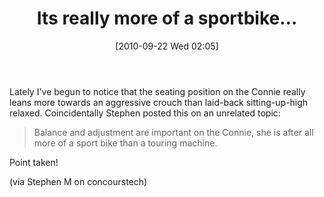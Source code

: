#+POSTID: 5292
#+DATE: [2010-09-22 Wed 02:05]
#+OPTIONS: toc:nil num:nil todo:nil pri:nil tags:nil ^:nil TeX:nil
#+CATEGORY: Article
#+TAGS: 22656, Concours, Kawasaki, Motorcycle
#+TITLE: Its really more of a sportbike...

Lately I've begun to notice that the seating position on the Connie really leans more towards an aggressive crouch than laid-back sitting-up-high relaxed. Coincidentally Stephen posted this on an unrelated topic:



#+BEGIN_QUOTE
  Balance and adjustment are important on the Connie, she is after all more of a sport bike than a touring machine.
#+END_QUOTE



Point taken!

(via Stephen M on concourstech)



